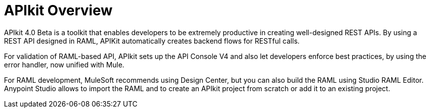 = APIkit Overview

APIkit 4.0 Beta is a toolkit that enables developers to be extremely productive in creating well-designed REST APIs. 
By using a REST API designed in RAML, APIKit automatically creates backend flows for RESTful calls. 

For validation of RAML-based API, APIkit sets up the API Console V4 and also let developers enforce best practices, by using the error handler, now unified with Mule.

For RAML development, MuleSoft recommends using Design Center, but you can also build the RAML using Studio RAML Editor. 
Anypoint Studio allows to import the RAML and to create an APIkit project from scratch or add it to an existing project.



